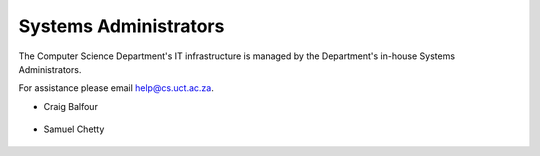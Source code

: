 
.. _sysadmins-label:

Systems Administrators
======================

The Computer Science Department's IT infrastructure is managed by the
Department's in-house Systems Administrators. 

For assistance please email help@cs.uct.ac.za.


* Craig Balfour

   .. image:: http://www.sit.uct.ac.za/sites/default/files/image_tool/images/489/2018/staff/craig_balfour.jpg
      :width: 200px
      :alt: Craig Balfour

* Samuel Chetty

   .. image:: http://www.sit.uct.ac.za/sites/default/files/image_tool/images/489/2018/staff/samuel_chetty.jpg
      :width: 200px
      :alt: Samuel Chetty
